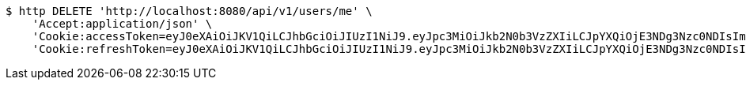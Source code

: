 [source,bash]
----
$ http DELETE 'http://localhost:8080/api/v1/users/me' \
    'Accept:application/json' \
    'Cookie:accessToken=eyJ0eXAiOiJKV1QiLCJhbGciOiJIUzI1NiJ9.eyJpc3MiOiJkb2N0b3VzZXIiLCJpYXQiOjE3NDg3Nzc0NDIsImV4cCI6MTc0ODc3ODM0Miwic3ViIjoiMWQ5MTY4NzgtNjg0Ny00M2YyLThjMzctOWNiYTgzMDY1MTIzIiwicm9sZSI6IlJPTEVfU1lTVEVNX0FETUlOIn0.6eIBabmON7Sdh79IB829QF9kkXt5qzVTPwC9TsIhzfU' \
    'Cookie:refreshToken=eyJ0eXAiOiJKV1QiLCJhbGciOiJIUzI1NiJ9.eyJpc3MiOiJkb2N0b3VzZXIiLCJpYXQiOjE3NDg3Nzc0NDIsImV4cCI6MTc0OTM4MjI0Miwic3ViIjoiMWQ5MTY4NzgtNjg0Ny00M2YyLThjMzctOWNiYTgzMDY1MTIzIn0.GVTfE5gy6eTiztwgZ1a5AWxKld6t0ho0a6FsvrYYNQ4'
----